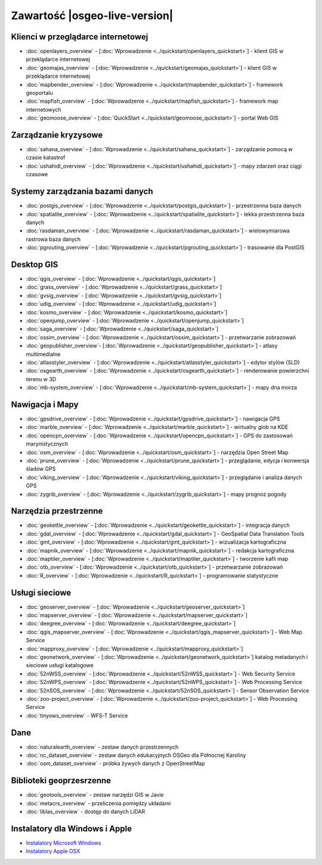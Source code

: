 .. OSGeo-Live documentation master file, created by
   sphinx-quickstart on Tue Jul  6 14:54:20 2010.
   You can adapt this file completely to your liking, but it should at least
   contain the root `toctree` directive.

Zawartość |osgeo-live-version|
================================================================================

Klienci w przeglądarce internetowej
--------------------------------------------------------------------------------
* :doc:`openlayers_overview` - [:doc:`Wprowadzenie <../quickstart/openlayers_quickstart>`] - klient GIS w przeklądarce internetowej
* :doc:`geomajas_overview` - [:doc:`Wprowadzenie <../quickstart/geomajas_quickstart>`] - klient GIS w przeklądarce internetowej
* :doc:`mapbender_overview` - [:doc:`Wprowadzenie <../quickstart/mapbender_quickstart>`] - framework geoportalu
* :doc:`mapfish_overview` - [:doc:`Wprowadzenie <../quickstart/mapfish_quickstart>`] - framework map internetowych
* :doc:`geomoose_overview` - [:doc:`QuickStart <../quickstart/geomoose_quickstart>`] - portal Web GIS

Zarządzanie kryzysowe
--------------------------------------------------------------------------------
* :doc:`sahana_overview` - [:doc:`Wprowadzenie <../quickstart/sahana_quickstart>`] - zarządzanie pomocą w czasie katastrof
* :doc:`ushahidi_overview` - [:doc:`Wprowadzenie <../quickstart/ushahidi_quickstart>`] - mapy zdarzeń oraz ciągi czasowe

Systemy zarządzania bazami danych
--------------------------------------------------------------------------------
* :doc:`postgis_overview` - [:doc:`Wprowadzenie <../quickstart/postgis_quickstart>`] - przestrzenna baza danych
* :doc:`spatialite_overview` - [:doc:`Wprowadzenie <../quickstart/spatialite_quickstart>`] - lekka przestrzenna baza danych
* :doc:`rasdaman_overview` - [:doc:`Wprowadzenie <../quickstart/rasdaman_quickstart>`] - wielowymiarowa rastrowa baza danych
* :doc:`pgrouting_overview` - [:doc:`Wprowadzenie <../quickstart/pgrouting_quickstart>`] - trasowanie dla PostGIS

Desktop GIS
--------------------------------------------------------------------------------
* :doc:`qgis_overview` - [:doc:`Wprowadzenie <../quickstart/qgis_quickstart>`]
* :doc:`grass_overview` - [:doc:`Wprowadzenie <../quickstart/grass_quickstart>`]
* :doc:`gvsig_overview` - [:doc:`Wprowadzenie <../quickstart/gvsig_quickstart>`]
* :doc:`udig_overview` - [:doc:`Wprowadzenie <../quickstart/udig_quickstart>`]
* :doc:`kosmo_overview` - [:doc:`Wprowadzenie <../quickstart/kosmo_quickstart>`]
* :doc:`openjump_overview` - [:doc:`Wprowadzenie <../quickstart/openjump_quickstart>`]
* :doc:`saga_overview` - [:doc:`Wprowadzenie <../quickstart/saga_quickstart>`]
* :doc:`ossim_overview` - [:doc:`Wprowadzenie <../quickstart/ossim_quickstart>`] - przetwarzanie zobrazowań 
* :doc:`geopublisher_overview`- [:doc:`Wprowadzenie <../quickstart/geopublisher_quickstart>`] - atlasy multimedialne
* :doc:`atlasstyler_overview` - [:doc:`Wprowadzenie <../quickstart/atlasstyler_quickstart>`] - edytor stylów (SLD)
* :doc:`osgearth_overview` - [:doc:`Wprowadzenie <../quickstart/osgearth_quickstart>`] - renderowanie powierzchni terenu w 3D
* :doc:`mb-system_overview` - [:doc:`Wprowadzenie <../quickstart/mb-system_quickstart>`] - mapy dna morza

Nawigacja i Mapy
--------------------------------------------------------------------------------
* :doc:`gpsdrive_overview` - [:doc:`Wprowadzenie <../quickstart/gpsdrive_quickstart>`] - nawigacja GPS 
* :doc:`marble_overview` - [:doc:`Wprowadzenie <../quickstart/marble_quickstart>`] - wirtualny glob na KDE
* :doc:`opencpn_overview` - [:doc:`Wprowadzenie <../quickstart/opencpn_quickstart>`] - GPS do zastosowań marynistycznych
* :doc:`osm_overview` - [:doc:`Wprowadzenie <../quickstart/osm_quickstart>`] - narzędzia Open Street Map
* :doc:`prune_overview` - [:doc:`Wprowadzenie <../quickstart/prune_quickstart>`] - przeglądanie, edycja i konwersja śladów GPS
* :doc:`viking_overview` - [:doc:`Wprowadzenie <../quickstart/viking_quickstart>`] - przeglądanie i analiza danych GPS
* :doc:`zygrib_overview` - [:doc:`Wprowadzenie <../quickstart/zygrib_quickstart>`] - mapy prognoz pogody

Narzędzia przestrzenne
--------------------------------------------------------------------------------
* :doc:`geokettle_overview` - [:doc:`Wprowadzenie <../quickstart/geokettle_quickstart>`] - integracja danych
* :doc:`gdal_overview`  - [:doc:`Wprowadzenie <../quickstart/gdal_quickstart>`] - GeoSpatial Data Translation Tools
* :doc:`gmt_overview` - [:doc:`Wprowadzenie <../quickstart/gmt_quickstart>`] - wizualizacja kartograficzna
* :doc:`mapnik_overview` - [:doc:`Wprowadzenie <../quickstart/mapnik_quickstart>`] - redakcja kartograficzna
* :doc:`maptiler_overview` - [:doc:`Wprowadzenie <../quickstart/maptiler_quickstart>`] - tworzenie kafli map
* :doc:`otb_overview` - [:doc:`Wprowadzenie <../quickstart/otb_quickstart>`] - przetwarzanie zobrazowań
* :doc:`R_overview` - [:doc:`Wprowadzenie <../quickstart/R_quickstart>`] - programowanie statystyczne

Usługi sieciowe
--------------------------------------------------------------------------------
* :doc:`geoserver_overview` - [:doc:`Wprowadzenie <../quickstart/geoserver_quickstart>`]
* :doc:`mapserver_overview` - [:doc:`Wprowadzenie <../quickstart/mapserver_quickstart>`]
* :doc:`deegree_overview` - [:doc:`Wprowadzenie <../quickstart/deegree_quickstart>`]
* :doc:`qgis_mapserver_overview` - [:doc:`Wprowadzenie <../quickstart/qgis_mapserver_quickstart>`] - Web Map Service
* :doc:`mapproxy_overview` - [:doc:`Wprowadzenie <../quickstart/mapproxy_quickstart>`]
* :doc:`geonetwork_overview` - [:doc:`Wprowadzenie <../quickstart/geonetwork_quickstart>`] katalog metadanych i sieciowe usługi katalogowe
* :doc:`52nWSS_overview` - [:doc:`Wprowadzenie <../quickstart/52nWSS_quickstart>`] - Web Security Service
* :doc:`52nWPS_overview` - [:doc:`Wprowadzenie <../quickstart/52nWPS_quickstart>`] - Web Processing Service
* :doc:`52nSOS_overview` - [:doc:`Wprowadzenie <../quickstart/52nSOS_quickstart>`] - Sensor Observation Service
* :doc:`zoo-project_overview` - [:doc:`Wprowadzenie <../quickstart/zoo-project_quickstart>`] - Web Processing Service
* :doc:`tinyows_overview` - WFS-T Service

.. temp disabled to save disc space:  * :doc:`mapguide_overview` - [:doc:`Wprowadzenie <../quickstart/mapguide_quickstart>`]

Dane
--------------------------------------------------------------------------------
* :doc:`naturalearth_overview` - zestaw danych przestrzennych
* :doc:`nc_dataset_overview` - zestaw danych edukacyjnych OSGeo dla Północnej Karoliny
* :doc:`osm_dataset_overview` - próbka żywych danych z OpenStreetMap

Biblioteki geoprzesrzenne
--------------------------------------------------------------------------------
* :doc:`geotools_overview` - zestaw narzędzi GIS w Javie
* :doc:`metacrs_overview` - przeliczenia pomiędzy układami
* :doc:`liblas_overview`  - dostęp do danych LiDAR

Instalatory dla Windows i Apple
--------------------------------------------------------------------------------
* `Instalatory Microsoft Windows <../../WindowsInstallers/>`_
* `Instalatory Apple OSX <../../MacInstallers/>`_

